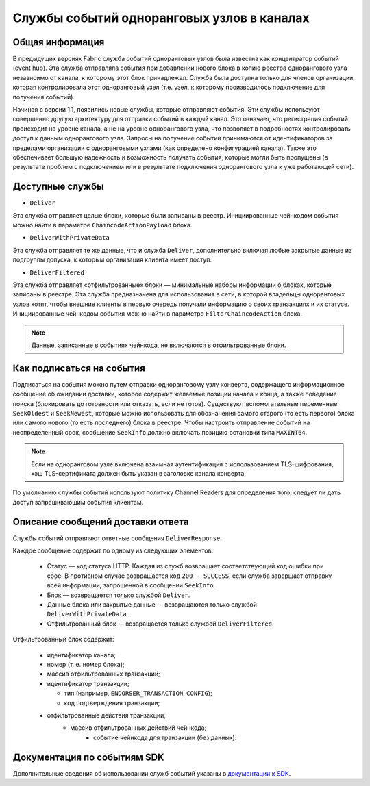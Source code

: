 Службы событий одноранговых узлов в каналах
===========================================

Общая информация
----------------

В предыдущих версиях Fabric служба событий одноранговых узлов была известна как концентратор событий (event hub).
Эта служба отправляла события при добавлении нового блока в копию реестра однорангового узла независимо от канала,
к которому этот блок принадлежал. Служба была доступна только для членов организации, которая контролировала
этот одноранговый узел (т.е. узел, к которому производилось подключение для получения событий).

Начиная с версии 1.1, появились новые службы, которые отправляют события. Эти службы используют совершенно другую архитектуру
для отправки событий в каждый канал. Это означает, что регистрация событий происходит на уровне канала,
а не на уровне однорангового узла, что позволяет в подробностях контролировать доступ к данным однорангового узла.
Запросы на получение событий принимаются от идентификаторов за пределами организации с одноранговыми узлами
(как определено конфигурацией канала). Также это обеспечивает большую надежность и возможность получать события,
которые могли быть пропущены (в результате проблем с подключением или в результате подключения однорангового узла к уже работающей сети).

Доступные службы
----------------

* ``Deliver``

Эта служба отправляет целые блоки, которые были записаны в реестр. Инициированные чейнкодом события можно найти в параметре ``ChaincodeActionPayload`` блока.

* ``DeliverWithPrivateData``

Эта служба отправляет те же данные, что и служба ``Deliver``, дополнительно включая любые закрытые данные из подгруппы допуска, к которым организация клиента имеет доступ.

* ``DeliverFiltered``

Эта служба отправляет «отфильтрованные» блоки — минимальные наборы информации о блоках, которые записаны в реестре.
Эта служба предназначена для использования в сети, в которой владельцы одноранговых узлов хотят, чтобы внешние клиенты
в первую очередь получали информацию о своих транзакциях и их статусе. Инициированные чейнкодом события
можно найти в параметре ``FilterChaincodeAction`` блока.

.. note:: Данные, записанные в событиях чейнкода, не включаются в отфильтрованные блоки.

Как подписаться на события
--------------------------

Подписаться на события можно путем отправки одноранговому узлу конверта, содержащего информационное сообщение об
ожидании доставки, которое содержит желаемые позиции начала и конца, а также поведение поиска
(блокировать до готовности или отказать, если не готов). Существуют вспомогательные переменные ``SeekOldest`` и ``SeekNewest``,
которые можно использовать для обозначения самого старого (то есть первого) блока или самого нового (то есть последнего)
блока в реестре. Чтобы настроить отправление событий на неопределенный срок, сообщение ``SeekInfo`` должно включать позицию
остановки типа ``MAXINT64``.

.. note:: Если на одноранговом узле включена взаимная аутентификация с использованием TLS-шифрования, хэш TLS-сертификата должен быть указан в заголовке канала конверта.

По умолчанию службы событий используют политику Channel Readers для определения того, следует ли дать доступ запрашивающим события клиентам.

Описание сообщений доставки ответа
----------------------------------

Службы событий отправляют ответные сообщения ``DeliverResponse``.

Каждое сообщение содержит по одному из следующих элементов:

 * Статус — код статуса HTTP. Каждая из служб возвращает соответствующий код ошибки при сбое. В противном случае возвращается
   код ``200 - SUCCESS``, если служба завершает отправку всей информации, запрошенной в сообщении ``SeekInfo``.
 * Блок — возвращается только службой ``Deliver``.
 * Данные блока или закрытые данные — возвращаются только службой ``DeliverWithPrivateData``.
 * Отфильтрованный блок — возвращается только службой ``DeliverFiltered``.

Отфильтрованный блок содержит:

 * идентификатор канала;
 * номер (т. е. номер блока);
 * массив отфильтрованных транзакций;
 * идентификатор транзакции;

   * тип (например, ``ENDORSER_TRANSACTION``, ``CONFIG``);
   * код подтверждения транзакции;

 * отфильтрованные действия транзакции;
     * массив отфильтрованных действий чейнкода;
        * событие чейнкода для транзакции (без данных).

Документация по событиям SDK
----------------------------

Дополнительные сведения об использовании служб событий указаны в
`документации к SDK <https://hyperledger.github.io/fabric-sdk-node/{BRANCH}/tutorial-channel-events.html>`_.
